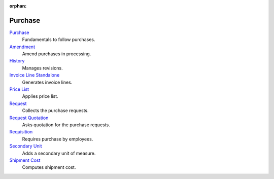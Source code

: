 :orphan:

.. _index-purchase:

Purchase
========

`Purchase </projects/modules-purchase/en/6.0>`_
    Fundamentals to follow purchases.

`Amendment </projects/modules-purchase-amendment/en/6.0>`_
    Amend purchases in processing.

`History </projects/modules-purchase-history/en/6.0>`_
    Manages revisions.

`Invoice Line Standalone </projects/modules-purchase-invoice-line-standalone/en/6.0>`_
    Generates invoice lines.

`Price List </projects/modules-purchase-price-list/en/6.0>`_
    Applies price list.

`Request </projects/modules-purchase-request/en/6.0>`_
    Collects the purchase requests.

`Request Quotation </projects/modules-purchase-request-quotation/en/6.0>`_
    Asks quotation for the purchase requests.

`Requisition </projects/modules-purchase-requisition/en/6.0>`_
    Requires purchase by employees.

`Secondary Unit </projects/modules-purchase-secondary-unit/en/6.0>`_
    Adds a secondary unit of measure.

`Shipment Cost </projects/modules-purchase-shipment-cost/en/6.0>`_
    Computes shipment cost.
